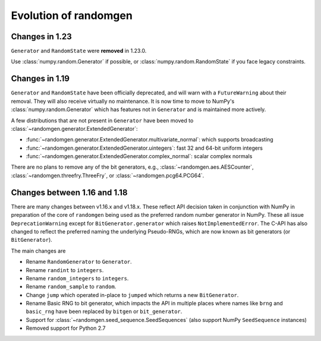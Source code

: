 .. _evolution:

Evolution of randomgen
======================

Changes in 1.23
---------------
``Generator`` and ``RandomState`` were **removed** in 1.23.0.

Use :class:`numpy.random.Generator` if possible, or :class:`numpy.random.RandomState`
if you face legacy constraints.

Changes in 1.19
---------------

``Generator`` and ``RandomState`` have been
officially deprecated, and will warn with a ``FutureWarning`` about their removal. They will
also receive virtually no maintenance. It is now time to move to NumPy's :class:`numpy.random.Generator`
which has features not in ``Generator`` and is maintained more actively.

A few distributions that are not present in ``Generator`` have been moved
to :class:`~randomgen.generator.ExtendedGenerator`:

* :func:`~randomgen.generator.ExtendedGenerator.multivariate_normal`: which supports broadcasting
* :func:`~randomgen.generator.ExtendedGenerator.uintegers`: fast 32 and 64-bit uniform integers
* :func:`~randomgen.generator.ExtendedGenerator.complex_normal`: scalar complex normals

There are no plans to remove any of the bit generators, e.g., :class:`~randomgen.aes.AESCounter`,
:class:`~randomgen.threefry.ThreeFry`, or :class:`~randomgen.pcg64.PCG64`.

Changes between 1.16 and 1.18
-----------------------------

There are many changes between v1.16.x and v1.18.x. These reflect API
decision taken in conjunction with NumPy in preparation of the core
of ``randomgen`` being used as the preferred random number generator in
NumPy. These all issue ``DeprecationWarning`` except for ``BitGenerator.generator``
which raises ``NotImplementedError``. The C-API has also changed to reflect
the preferred naming the underlying Pseudo-RNGs, which are now known as
bit generators (or ``BitGenerator``).

The main changes are

* Rename ``RandomGenerator`` to ``Generator``.
* Rename ``randint`` to ``integers``.
* Rename ``random_integers`` to   ``integers``.
* Rename ``random_sample`` to ``random``.
* Change ``jump`` which operated in-place to ``jumped`` which returns a new ``BitGenerator``.
* Rename Basic RNG to bit generator, which impacts the API in multiple places where names
  like ``brng`` and ``basic_rng`` have been replaced by ``bitgen`` or ``bit_generator``.
* Support for :class:`~randomgen.seed_sequence.SeedSequences` (also support NumPy ``SeedSequence`` instances)
* Removed support for Python 2.7
